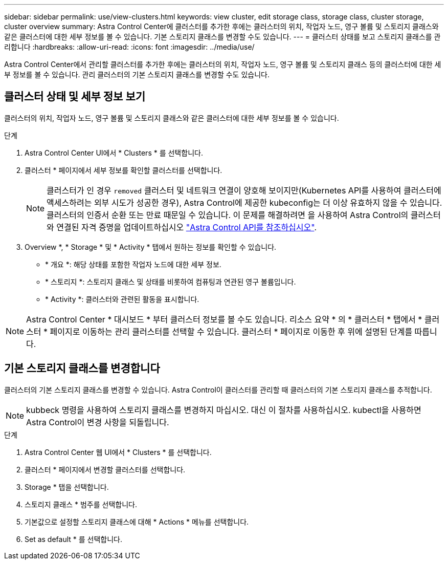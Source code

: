 ---
sidebar: sidebar 
permalink: use/view-clusters.html 
keywords: view cluster, edit storage class, storage class, cluster storage, cluster overview 
summary: Astra Control Center에 클러스터를 추가한 후에는 클러스터의 위치, 작업자 노드, 영구 볼륨 및 스토리지 클래스와 같은 클러스터에 대한 세부 정보를 볼 수 있습니다. 기본 스토리지 클래스를 변경할 수도 있습니다. 
---
= 클러스터 상태를 보고 스토리지 클래스를 관리합니다
:hardbreaks:
:allow-uri-read: 
:icons: font
:imagesdir: ../media/use/


[role="lead"]
Astra Control Center에서 관리할 클러스터를 추가한 후에는 클러스터의 위치, 작업자 노드, 영구 볼륨 및 스토리지 클래스 등의 클러스터에 대한 세부 정보를 볼 수 있습니다. 관리 클러스터의 기본 스토리지 클래스를 변경할 수도 있습니다.



== 클러스터 상태 및 세부 정보 보기

클러스터의 위치, 작업자 노드, 영구 볼륨 및 스토리지 클래스와 같은 클러스터에 대한 세부 정보를 볼 수 있습니다.

.단계
. Astra Control Center UI에서 * Clusters * 를 선택합니다.
. 클러스터 * 페이지에서 세부 정보를 확인할 클러스터를 선택합니다.
+

NOTE: 클러스터가 인 경우 `removed` 클러스터 및 네트워크 연결이 양호해 보이지만(Kubernetes API를 사용하여 클러스터에 액세스하려는 외부 시도가 성공한 경우), Astra Control에 제공한 kubeconfig는 더 이상 유효하지 않을 수 있습니다. 클러스터의 인증서 순환 또는 만료 때문일 수 있습니다. 이 문제를 해결하려면 을 사용하여 Astra Control의 클러스터와 연결된 자격 증명을 업데이트하십시오 link:https://docs.netapp.com/us-en/astra-automation/index.html["Astra Control API를 참조하십시오"].

. Overview *, * Storage * 및 * Activity * 탭에서 원하는 정보를 확인할 수 있습니다.
+
** * 개요 *: 해당 상태를 포함한 작업자 노드에 대한 세부 정보.
** * 스토리지 *: 스토리지 클래스 및 상태를 비롯하여 컴퓨팅과 연관된 영구 볼륨입니다.
** * Activity *: 클러스터와 관련된 활동을 표시합니다.





NOTE: Astra Control Center * 대시보드 * 부터 클러스터 정보를 볼 수도 있습니다. 리소스 요약 * 의 * 클러스터 * 탭에서 * 클러스터 * 페이지로 이동하는 관리 클러스터를 선택할 수 있습니다. 클러스터 * 페이지로 이동한 후 위에 설명된 단계를 따릅니다.



== 기본 스토리지 클래스를 변경합니다

클러스터의 기본 스토리지 클래스를 변경할 수 있습니다. Astra Control이 클러스터를 관리할 때 클러스터의 기본 스토리지 클래스를 추적합니다.


NOTE: kubbeck 명령을 사용하여 스토리지 클래스를 변경하지 마십시오. 대신 이 절차를 사용하십시오. kubectl을 사용하면 Astra Control이 변경 사항을 되돌립니다.

.단계
. Astra Control Center 웹 UI에서 * Clusters * 를 선택합니다.
. 클러스터 * 페이지에서 변경할 클러스터를 선택합니다.
. Storage * 탭을 선택합니다.
. 스토리지 클래스 * 범주를 선택합니다.
. 기본값으로 설정할 스토리지 클래스에 대해 * Actions * 메뉴를 선택합니다.
. Set as default * 를 선택합니다.

